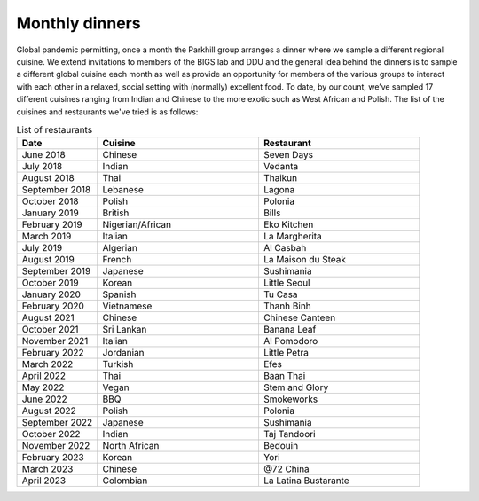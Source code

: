 Monthly dinners
===============

Global pandemic permitting, once a month the Parkhill group arranges a dinner where we sample a different regional cuisine.
We extend invitations to members of the BIGS lab and DDU and the general idea behind the dinners is to sample a different 
global cuisine each month as well as provide an opportunity for members of the various groups to interact with each other 
in a relaxed, social setting with (normally) excellent food.  To date, by our count, we’ve sampled 17 different cuisines ranging 
from Indian and Chinese to the more exotic such as West African and Polish.  The list of the cuisines and restaurants we've tried
is as follows:


.. list-table:: List of restaurants
   :widths: 25 50 50
   :header-rows: 1

   * - Date
     - Cuisine
     - Restaurant
   * - June 2018
     - Chinese
     - Seven Days
   * - July 2018
     - Indian
     - Vedanta
   * - August 2018
     - Thai
     - Thaikun
   * - September 2018
     - Lebanese
     - Lagona
   * - October 2018
     - Polish
     - Polonia
   * - January 2019
     - British
     - Bills
   * - February 2019
     - Nigerian/African
     - Eko Kitchen
   * - March 2019
     - Italian
     - La Margherita
   * - July 2019
     - Algerian
     - Al Casbah
   * - August 2019
     - French
     - La Maison du Steak
   * - September 2019
     - Japanese
     - Sushimania
   * - October 2019
     - Korean
     - Little Seoul
   * - January 2020
     - Spanish
     - Tu Casa
   * - February 2020
     - Vietnamese
     - Thanh Binh
   * - August 2021
     - Chinese
     - Chinese Canteen
   * - October 2021
     - Sri Lankan
     - Banana Leaf
   * - November 2021
     - Italian
     - Al Pomodoro
   * - February 2022
     - Jordanian
     - Little Petra
   * - March 2022
     - Turkish
     - Efes
   * - April 2022
     - Thai
     - Baan Thai
   * - May 2022
     - Vegan
     - Stem and Glory
   * - June 2022
     - BBQ
     - Smokeworks
   * - August 2022
     - Polish
     - Polonia
   * - September 2022
     - Japanese
     - Sushimania
   * - October 2022
     - Indian
     - Taj Tandoori
   * - November 2022
     - North African
     - Bedouin
   * - February 2023
     - Korean
     - Yori
   * - March 2023
     - Chinese
     - @72 China
   * - April 2023
     - Colombian
     - La Latina Bustarante